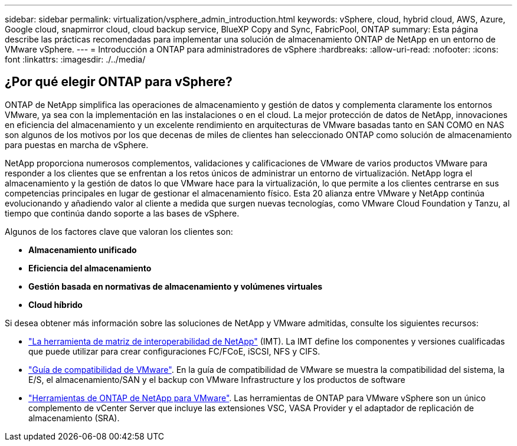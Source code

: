 ---
sidebar: sidebar 
permalink: virtualization/vsphere_admin_introduction.html 
keywords: vSphere, cloud, hybrid cloud, AWS, Azure, Google cloud, snapmirror cloud, cloud backup service, BlueXP Copy and Sync, FabricPool, ONTAP 
summary: Esta página describe las prácticas recomendadas para implementar una solución de almacenamiento ONTAP de NetApp en un entorno de VMware vSphere. 
---
= Introducción a ONTAP para administradores de vSphere
:hardbreaks:
:allow-uri-read: 
:nofooter: 
:icons: font
:linkattrs: 
:imagesdir: ./../media/




== ¿Por qué elegir ONTAP para vSphere?

ONTAP de NetApp simplifica las operaciones de almacenamiento y gestión de datos y complementa claramente los entornos VMware, ya sea con la implementación en las instalaciones o en el cloud. La mejor protección de datos de NetApp, innovaciones en eficiencia del almacenamiento y un excelente rendimiento en arquitecturas de VMware basadas tanto en SAN COMO en NAS son algunos de los motivos por los que decenas de miles de clientes han seleccionado ONTAP como solución de almacenamiento para puestas en marcha de vSphere.

NetApp proporciona numerosos complementos, validaciones y calificaciones de VMware de varios productos VMware para responder a los clientes que se enfrentan a los retos únicos de administrar un entorno de virtualización. NetApp logra el almacenamiento y la gestión de datos lo que VMware hace para la virtualización, lo que permite a los clientes centrarse en sus competencias principales en lugar de gestionar el almacenamiento físico. Esta 20 alianza entre VMware y NetApp continúa evolucionando y añadiendo valor al cliente a medida que surgen nuevas tecnologías, como VMware Cloud Foundation y Tanzu, al tiempo que continúa dando soporte a las bases de vSphere.

Algunos de los factores clave que valoran los clientes son:

* *Almacenamiento unificado*
* *Eficiencia del almacenamiento*
* *Gestión basada en normativas de almacenamiento y volúmenes virtuales*
* *Cloud híbrido*


Si desea obtener más información sobre las soluciones de NetApp y VMware admitidas, consulte los siguientes recursos:

* https://mysupport.netapp.com/matrix/#welcome["La herramienta de matriz de interoperabilidad de NetApp"^] (IMT). La IMT define los componentes y versiones cualificadas que puede utilizar para crear configuraciones FC/FCoE, iSCSI, NFS y CIFS.
* https://www.vmware.com/resources/compatibility/search.php?deviceCategory=san&details=1&partner=64&isSVA=0&page=1&display_interval=10&sortColumn=Partner&sortOrder=Asc["Guía de compatibilidad de VMware"^]. En la guía de compatibilidad de VMware se muestra la compatibilidad del sistema, la E/S, el almacenamiento/SAN y el backup con VMware Infrastructure y los productos de software
* https://www.netapp.com/support-and-training/documentation/ontap-tools-for-vmware-vsphere-documentation/["Herramientas de ONTAP de NetApp para VMware"^]. Las herramientas de ONTAP para VMware vSphere son un único complemento de vCenter Server que incluye las extensiones VSC, VASA Provider y el adaptador de replicación de almacenamiento (SRA).


